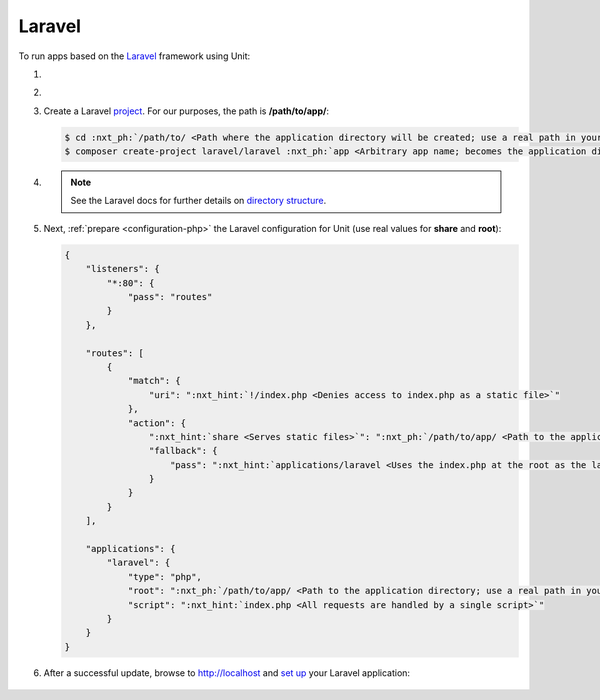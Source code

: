 .. |app| replace:: Laravel
.. |mod| replace:: PHP
.. |app-preq| replace:: prerequisites
.. _app-preq: https://laravel.com/docs/deployment#server-requirements

#######
Laravel
#######

To run apps based on the `Laravel <https://laravel.com>`_ framework using Unit:

#. .. include:: ../include/howto_install_unit.rst

#. .. include:: ../include/howto_install_prereq.rst

#. Create a |app| `project
   <https://laravel.com/docs/installation#creating-a-laravel-project>`__.
   For our purposes, the path is **/path/to/app/**:

   .. code-block:: console

      $ cd :nxt_ph:`/path/to/ <Path where the application directory will be created; use a real path in your configuration>`
      $ composer create-project laravel/laravel :nxt_ph:`app <Arbitrary app name; becomes the application directory name>`

#. .. include:: ../include/howto_change_ownership.rst

   .. note::

      See the |app| docs for further details on `directory structure
      <https://laravel.com/docs/structure>`_.

#. Next, :ref:`prepare <configuration-php>` the |app| configuration for
   Unit (use real values for **share** and **root**):

   .. code-block:: json

      {
          "listeners": {
              "*:80": {
                  "pass": "routes"
              }
          },

          "routes": [
              {
                  "match": {
                      "uri": ":nxt_hint:`!/index.php <Denies access to index.php as a static file>`"
                  },
                  "action": {
                      ":nxt_hint:`share <Serves static files>`": ":nxt_ph:`/path/to/app/ <Path to the application directory; use a real path in your configuration>`public$uri",
                      "fallback": {
                          "pass": ":nxt_hint:`applications/laravel <Uses the index.php at the root as the last resort>`"
                      }
                  }
              }
          ],

          "applications": {
              "laravel": {
                  "type": "php",
                  "root": ":nxt_ph:`/path/to/app/ <Path to the application directory; use a real path in your configuration>`public/",
                  "script": ":nxt_hint:`index.php <All requests are handled by a single script>`"
              }
          }
      }

#. .. include:: ../include/howto_upload_config.rst

   After a successful update, browse to http://localhost and `set up
   <https://laravel.com/docs/configuration>`_ your |app| application:

  .. image:: ../images/laravel.png
     :width: 100%
     :alt: Laravel on Unit - Sample Screen
